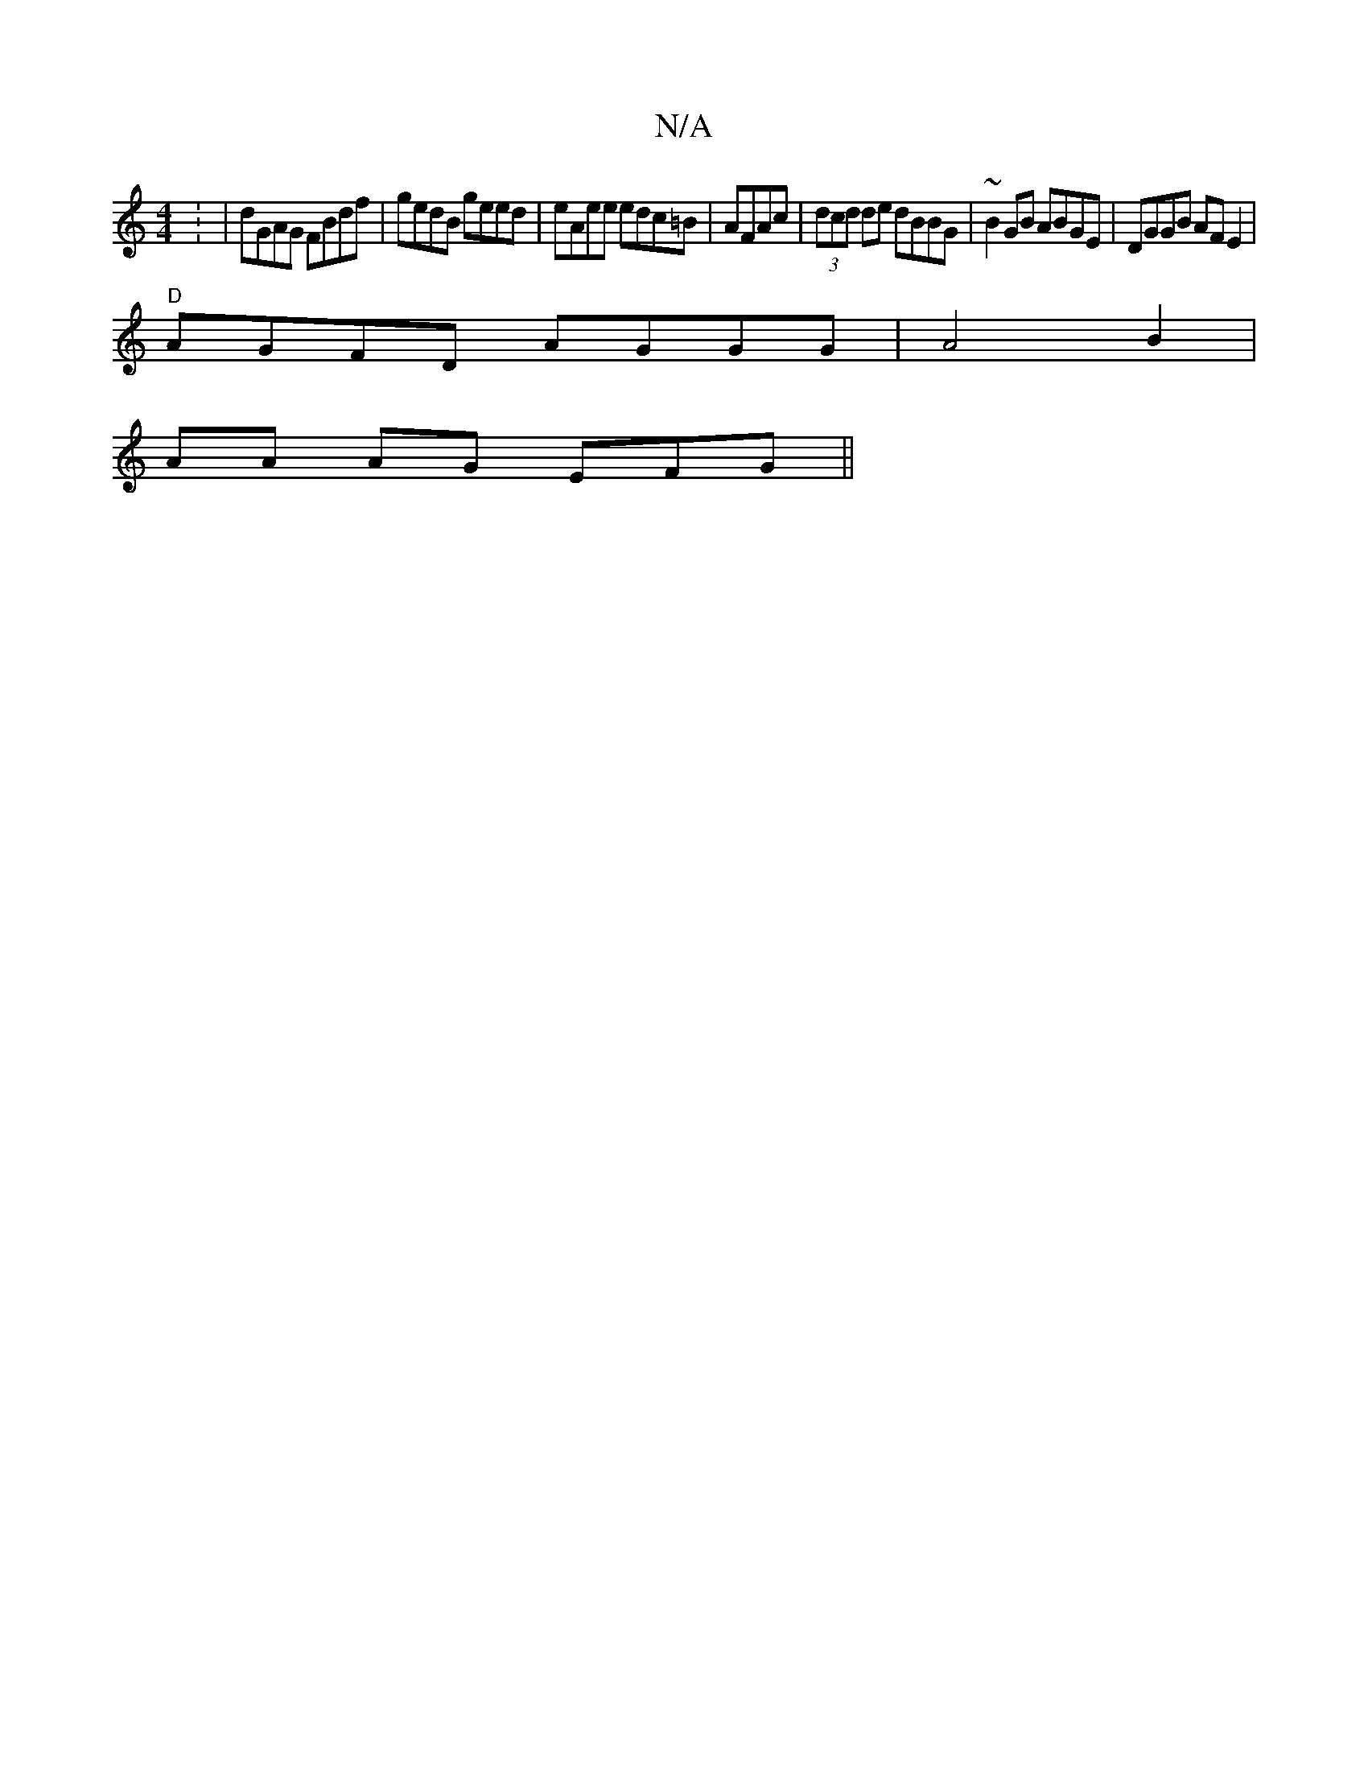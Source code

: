 X:1
T:N/A
M:4/4
R:N/A
K:Cmajor
2 : | dGAG FBdf|gedB geed|eAee edc=B|AFAc|(3dcd de dBBG | ~B2GB ABGE| DGGB AF E2 |
"D" AGFD AGGG|A4 B2 |
AA AG EFG||

BGG AAF|GED EDB, |A,dec dgdc|B4z2|c2cB cdef|geaf edBA|1 BGAc dgfg|aec2 eAcc|ABc2 B